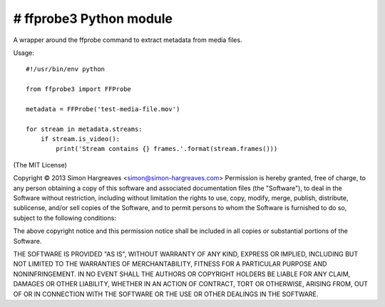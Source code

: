 # ffprobe3 Python module
=====================

A wrapper around the ffprobe command to extract metadata from media files.

Usage::

    #!/usr/bin/env python

    from ffprobe3 import FFProbe

    metadata = FFProbe('test-media-file.mov')

    for stream in metadata.streams:
        if stream.is_video():
            print('Stream contains {} frames.'.format(stream.frames()))


(The MIT License)

Copyright © 2013 Simon Hargreaves <simon@simon-hargreaves.com>
Permission is hereby granted, free of charge, to any person obtaining a copy of this software and associated documentation files (the "Software"), to deal in the Software without restriction, including without limitation the rights to use, copy, modify, merge, publish, distribute, sublicense, and/or sell copies of the Software, and to permit persons to whom the Software is furnished to do so, subject to the following conditions:

The above copyright notice and this permission notice shall be included in all copies or substantial portions of the Software.

THE SOFTWARE IS PROVIDED "AS IS", WITHOUT WARRANTY OF ANY KIND, EXPRESS OR IMPLIED, INCLUDING BUT NOT LIMITED TO THE WARRANTIES OF MERCHANTABILITY, FITNESS FOR A PARTICULAR PURPOSE AND NONINFRINGEMENT. IN NO EVENT SHALL THE AUTHORS OR COPYRIGHT HOLDERS BE LIABLE FOR ANY CLAIM, DAMAGES OR OTHER LIABILITY, WHETHER IN AN ACTION OF CONTRACT, TORT OR OTHERWISE, ARISING FROM, OUT OF OR IN CONNECTION WITH THE SOFTWARE OR THE USE OR OTHER DEALINGS IN THE SOFTWARE.